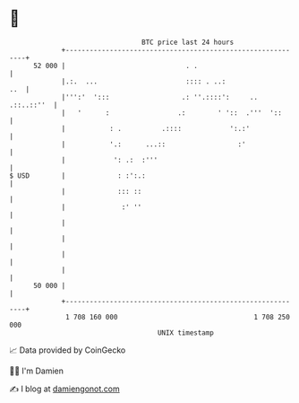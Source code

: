 * 👋

#+begin_example
                                    BTC price last 24 hours                    
                +------------------------------------------------------------+ 
         52 000 |                              . .                           | 
                |.:.  ...                      :::: . ..:                ..  | 
                |''':'  ':::                  .: ''.::::':     .. .::..::''  | 
                |   '      :                 .:        ' '::  .'''  '::      | 
                |           : .          .::::            ':.:'              | 
                |           '.:      ...::                  :'               | 
                |            ': .:  :'''                                     | 
   $ USD        |             : :':.:                                        | 
                |             ::: ::                                         | 
                |              :' ''                                         | 
                |                                                            | 
                |                                                            | 
                |                                                            | 
                |                                                            | 
         50 000 |                                                            | 
                +------------------------------------------------------------+ 
                 1 708 160 000                                  1 708 250 000  
                                        UNIX timestamp                         
#+end_example
📈 Data provided by CoinGecko

🧑‍💻 I'm Damien

✍️ I blog at [[https://www.damiengonot.com][damiengonot.com]]
